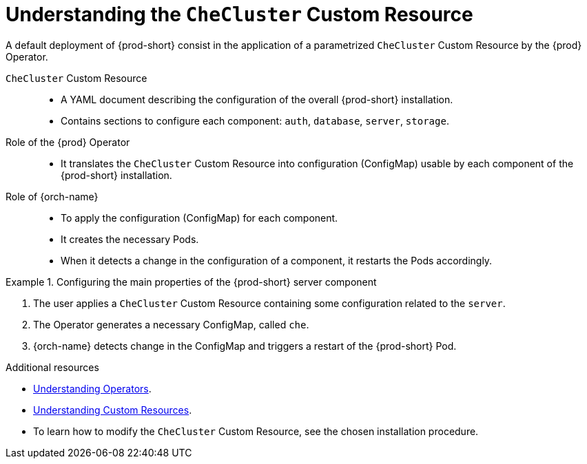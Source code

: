 [id="understanding-the-checluster-custom-resource_{context}"]
= Understanding the `CheCluster` Custom Resource

A default deployment of {prod-short} consist in the application of a parametrized `CheCluster` Custom Resource by the {prod} Operator.

`CheCluster` Custom Resource:: 

* A YAML document describing the configuration of the overall {prod-short} installation.
* Contains sections to configure each component: `auth`, `database`, `server`, `storage`.


Role of the {prod} Operator::

* It translates the `CheCluster` Custom Resource into configuration (ConfigMap) usable by each component of the {prod-short} installation.

Role of {orch-name}::

* To apply the configuration (ConfigMap) for each component.
* It creates the necessary Pods.
* When it detects a change in the configuration of a component, it restarts the Pods accordingly.

.Configuring the main properties of the {prod-short} server component
====
. The user applies a `CheCluster` Custom Resource containing some configuration related to the `server`.
. The Operator generates a necessary ConfigMap, called `che`. 
. {orch-name} detects change in the ConfigMap and triggers a restart of the {prod-short} Pod.
====

.Additional resources

* link:https://docs.openshift.com/container-platform/latest/operators/olm-what-operators-are.html[Understanding Operators].

* link:https://docs.openshift.com/container-platform/latest/operators/crds/crd-managing-resources-from-crds.html[Understanding Custom Resources].

* To learn how to modify the `CheCluster` Custom Resource, see the chosen installation procedure.
